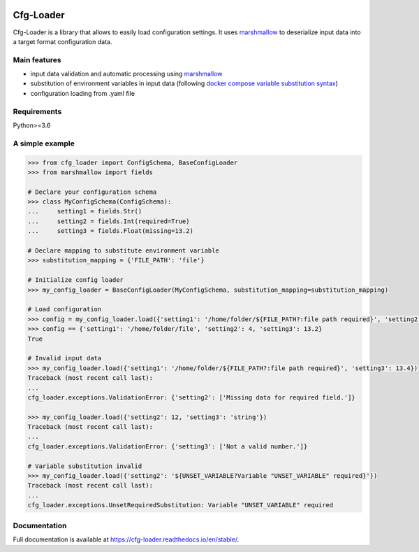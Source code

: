 .. image:: https://travis-ci.org/theatro/cfg-loader.svg?branch=master
    :target: https://travis-ci.org/theatro/cfg-loader
    :alt: Build Status

.. image:: https://codecov.io/gh/theatro/cfg-loader/branch/master/graph/badge.svg
    :target: https://codecov.io/gh/theatro/cfg-loader
    :alt: Coverage

.. image:: https://readthedocs.org/projects/cfg-loader/badge/?version=stable
    :target: https://cfg-loader.readthedocs.io/en/stable/?badge=stable
    :alt: Documentation Status

Cfg-Loader
==========

Cfg-Loader is a library that allows to easily load configuration settings.
It uses `marshmallow`_ to deserialize input data into a target format configuration data.

Main features
~~~~~~~~~~~~~

- input data validation and automatic processing using `marshmallow`_
- substitution of environment variables in input data (following `docker compose variable substitution syntax`_)
- configuration loading from .yaml file

.. _marshmallow: https://github.com/marshmallow-code/marshmallow
.. _docker compose variable substitution syntax: https://docs.docker.com/compose/compose-file/#variable-substitution

Requirements
~~~~~~~~~~~~

Python>=3.6

A simple example
~~~~~~~~~~~~~~~~

.. code-block:: python

    >>> from cfg_loader import ConfigSchema, BaseConfigLoader
    >>> from marshmallow import fields

    # Declare your configuration schema
    >>> class MyConfigSchema(ConfigSchema):
    ...     setting1 = fields.Str()
    ...     setting2 = fields.Int(required=True)
    ...     setting3 = fields.Float(missing=13.2)

    # Declare mapping to substitute environment variable
    >>> substitution_mapping = {'FILE_PATH': 'file'}

    # Initialize config loader
    >>> my_config_loader = BaseConfigLoader(MyConfigSchema, substitution_mapping=substitution_mapping)

    # Load configuration
    >>> config = my_config_loader.load({'setting1': '/home/folder/${FILE_PATH?:file path required}', 'setting2': '4'})
    >>> config == {'setting1': '/home/folder/file', 'setting2': 4, 'setting3': 13.2}
    True

    # Invalid input data
    >>> my_config_loader.load({'setting1': '/home/folder/${FILE_PATH?:file path required}', 'setting3': 13.4})
    Traceback (most recent call last):
    ...
    cfg_loader.exceptions.ValidationError: {'setting2': ['Missing data for required field.']}

    >>> my_config_loader.load({'setting2': 12, 'setting3': 'string'})
    Traceback (most recent call last):
    ...
    cfg_loader.exceptions.ValidationError: {'setting3': ['Not a valid number.']}

    # Variable substitution invalid
    >>> my_config_loader.load({'setting2': '${UNSET_VARIABLE?Variable "UNSET_VARIABLE" required}'})
    Traceback (most recent call last):
    ...
    cfg_loader.exceptions.UnsetRequiredSubstitution: Variable "UNSET_VARIABLE" required

Documentation
~~~~~~~~~~~~~

Full documentation is available at https://cfg-loader.readthedocs.io/en/stable/.
